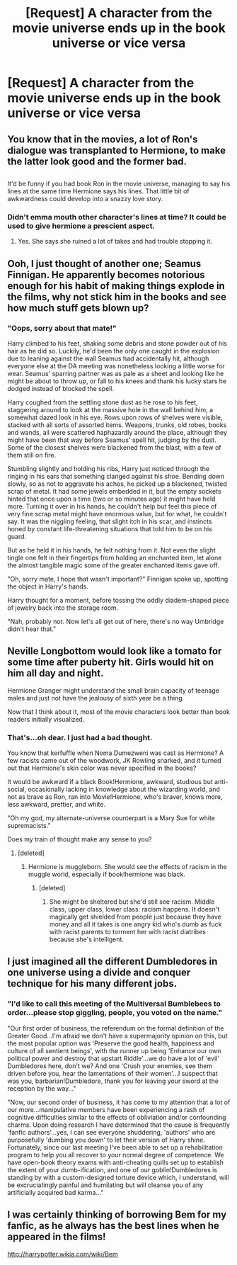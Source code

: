 #+TITLE: [Request] A character from the movie universe ends up in the book universe or vice versa

* [Request] A character from the movie universe ends up in the book universe or vice versa
:PROPERTIES:
:Author: daviatella
:Score: 17
:DateUnix: 1489874432.0
:DateShort: 2017-Mar-19
:FlairText: Request
:END:

** You know that in the movies, a lot of Ron's dialogue was transplanted to Hermione, to make the latter look good and the former bad.

** 
   :PROPERTIES:
   :CUSTOM_ID: section
   :END:
It'd be funny if you had book Ron in the movie universe, managing to say his lines at the same time Hermione says his lines. That little bit of awkwardness could develop into a snazzy love story.
:PROPERTIES:
:Author: Avaday_Daydream
:Score: 21
:DateUnix: 1489876789.0
:DateShort: 2017-Mar-19
:END:

*** Didn't emma mouth other character's lines at time? It could be used to give hermione a prescient aspect.
:PROPERTIES:
:Author: viol8er
:Score: 7
:DateUnix: 1489878127.0
:DateShort: 2017-Mar-19
:END:

**** Yes. She says she ruined a lot of takes and had trouble stopping it.
:PROPERTIES:
:Author: Huntrrz
:Score: 6
:DateUnix: 1489950578.0
:DateShort: 2017-Mar-19
:END:


** Ooh, I just thought of another one; Seamus Finnigan. He apparently becomes notorious enough for his habit of making things explode in the films, why not stick him in the books and see how much stuff gets blown up?
:PROPERTIES:
:Author: Avaday_Daydream
:Score: 8
:DateUnix: 1489918439.0
:DateShort: 2017-Mar-19
:END:

*** "Oops, sorry about that mate!"

Harry climbed to his feet, shaking some debris and stone powder out of his hair as he did so. Luckily, he'd been the only one caught in the explosion due to leaning against the wall Seamus had accidentally hit, although everyone else at the DA meeting was nonetheless looking a little worse for wear. Seamus' sparring partner was as pale as a sheet and looking like he might be about to throw up, or fall to his knees and thank his lucky stars he dodged instead of blocked the spell.

Harry coughed from the settling stone dust as he rose to his feet, staggering around to look at the massive hole in the wall behind him, a somewhat dazed look in his eye. Rows upon rows of shelves were visible, stacked with all sorts of assorted items. Weapons, trunks, old robes, books and wands, all were scattered haphazardly around the place, although they might have been that way before Seamus' spell hit, judging by the dust. Some of the closest shelves were blackened from the blast, with a few of them still on fire.

Stumbling slightly and holding his ribs, Harry just noticed through the ringing in his ears that something clanged against his shoe. Bending down slowly, so as not to aggravate his aches, he picked up a blackened, twisted scrap of metal. It had some jewels embedded in it, but the empty sockets hinted that once upon a time (two or so minutes ago) it might have held more. Turning it over in his hands, he couldn't help but feel this piece of very fine scrap metal might have enormous value, but for what, he couldn't say. It was the niggling feeling, that slight itch in his scar, and instincts honed by constant life-threatening situations that told him to be on his guard.

But as he held it in his hands, he felt nothing from it. Not even the slight tingle one felt in their fingertips from holding an enchanted item, let alone the almost tangible magic some of the greater enchanted items gave off.

"Oh, sorry mate, I hope that wasn't important?" Finnigan spoke up, spotting the object in Harry's hands.

Harry thought for a moment, before tossing the oddly diadem-shaped piece of jewelry back into the storage room.

"Nah, probably not. Now let's all get out of here, there's no way Umbridge didn't hear that."
:PROPERTIES:
:Author: SaberToothedRock
:Score: 7
:DateUnix: 1489938484.0
:DateShort: 2017-Mar-19
:END:


** Neville Longbottom would look like a tomato for some time after puberty hit. Girls would hit on him all day and night.

Hermione Granger might understand the small brain capacity of teenage males and just not have the jealousy of sixth year be a thing.

Now that I think about it, most of the movie characters look better than book readers initially visualized.
:PROPERTIES:
:Author: DZCreeper
:Score: 6
:DateUnix: 1489910008.0
:DateShort: 2017-Mar-19
:END:

*** That's...oh dear. I just had a bad thought.

You know that kerfuffle when Noma Dumezweni was cast as Hermione? A few racists came out of the woodwork, JK Rowling snarked, and it turned out that Hermione's skin color was never specified in the books?

It would be awkward if a black Book!Hermione, awkward, studious but anti-social, occasionally lacking in knowledge about the wizarding world, and not as brave as Ron, ran into Movie!Hermione, who's braver, knows more, less awkward, prettier, and white.

"Oh my god, my alternate-universe counterpart is a Mary Sue for white supremacists."

Does my train of thought make any sense to you?
:PROPERTIES:
:Author: Avaday_Daydream
:Score: 3
:DateUnix: 1489961954.0
:DateShort: 2017-Mar-20
:END:

**** [deleted]
:PROPERTIES:
:Score: 1
:DateUnix: 1489962525.0
:DateShort: 2017-Mar-20
:END:

***** Hermione is muggleborn. She would see the effects of racism in the muggle world, especially if book!hermione was black.
:PROPERTIES:
:Author: viol8er
:Score: 3
:DateUnix: 1489965027.0
:DateShort: 2017-Mar-20
:END:

****** [deleted]
:PROPERTIES:
:Score: -1
:DateUnix: 1489967131.0
:DateShort: 2017-Mar-20
:END:

******* She might be sheltered but she'd still see racism. Middle class, upper class, lower class: racism happens. It doesn't magically get shielded from people just because they have money and all it takes is one angry kid who's dumb as fuck with racist parents to torment her with racist diatribes because she's intelligent.
:PROPERTIES:
:Author: viol8er
:Score: 2
:DateUnix: 1489968082.0
:DateShort: 2017-Mar-20
:END:


** I just imagined all the different Dumbledores in one universe using a divide and conquer technique for his many different jobs.
:PROPERTIES:
:Author: zombieqatz
:Score: 3
:DateUnix: 1489955407.0
:DateShort: 2017-Mar-20
:END:

*** "I'd like to call this meeting of the Multiversal Bumblebees to order...please stop giggling, people, you voted on the name."

"Our first order of business, the referendum on the formal definition of the Greater Good...I'm afraid we don't have a supermajority opinion on this, but the most popular option was 'Preserve the good health, happiness and culture of all sentient beings', with the runner up being 'Enhance our own political power and destroy that upstart Riddle'...we do have a lot of 'evil' Dumbledores here, don't we? And one 'Crush your enemies, see them driven before you, hear the lamentations of their women'...I suspect that was you, barbarian!Dumbledore, thank you for leaving your sword at the reception by the way..."

"Now, our second order of business, it has come to my attention that a lot of our more...manipulative members have been experiencing a rash of cognitive difficulties similar to the effects of obliviation and/or confounding charms. Upon doing research I have determined that the cause is frequently 'fanfic authors'...yes, I can see everyone shuddering, 'authors' who are purposefully 'dumbing you down' to let their version of Harry shine. Fortunately, since our last meeting I've been able to set up a rehabilitation program to help you all recover to your normal degree of competence. We have open-book theory exams with anti-cheating quills set up to establish the extent of your dumb-ification, and one of our goblin!Dumbledores is standing by with a custom-designed torture device which, I understand, will be excruciatingly painful and humilating but will cleanse you of any artificially acquired bad karma..."
:PROPERTIES:
:Author: Avaday_Daydream
:Score: 7
:DateUnix: 1489964485.0
:DateShort: 2017-Mar-20
:END:


** I was certainly thinking of borrowing Bem for my fanfic, as he always has the best lines when he appeared in the films!

[[http://harrypotter.wikia.com/wiki/Bem]]
:PROPERTIES:
:Author: SteamAngel
:Score: 1
:DateUnix: 1489964239.0
:DateShort: 2017-Mar-20
:END:
